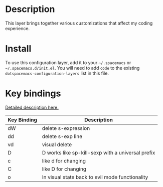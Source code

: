 * Table of Contents                                       :TOC_4_gh:noexport:
- [[#description][Description]]
- [[#install][Install]]
- [[#key-bindings][Key bindings]]

* Description
  This layer brings together various customizations that affect my coding experience.

* Install
  To use this configuration layer, add it to your =~/.spacemacs= or =~/.spacemacs.d/init.el=.
  You will need to add =code= to the existing =dotspacemacs-configuration-layers= list in this file.

* Key bindings

[[https://github.com/expez/evil-smartparens][Detailed description here.]]

| Key Binding | Description                                       |
|-------------+---------------------------------------------------|
| dW          | delete s-expression                               |
| dd          | delete s-exp line                                 |
| vd          | visual delete                                     |
| D           | D works like sp-kill-sexp with a universal prefix |
| c           | like d for changing                               |
| C           | like D for changing                               |
| o           | In visual state back to evil mode functionality   |
